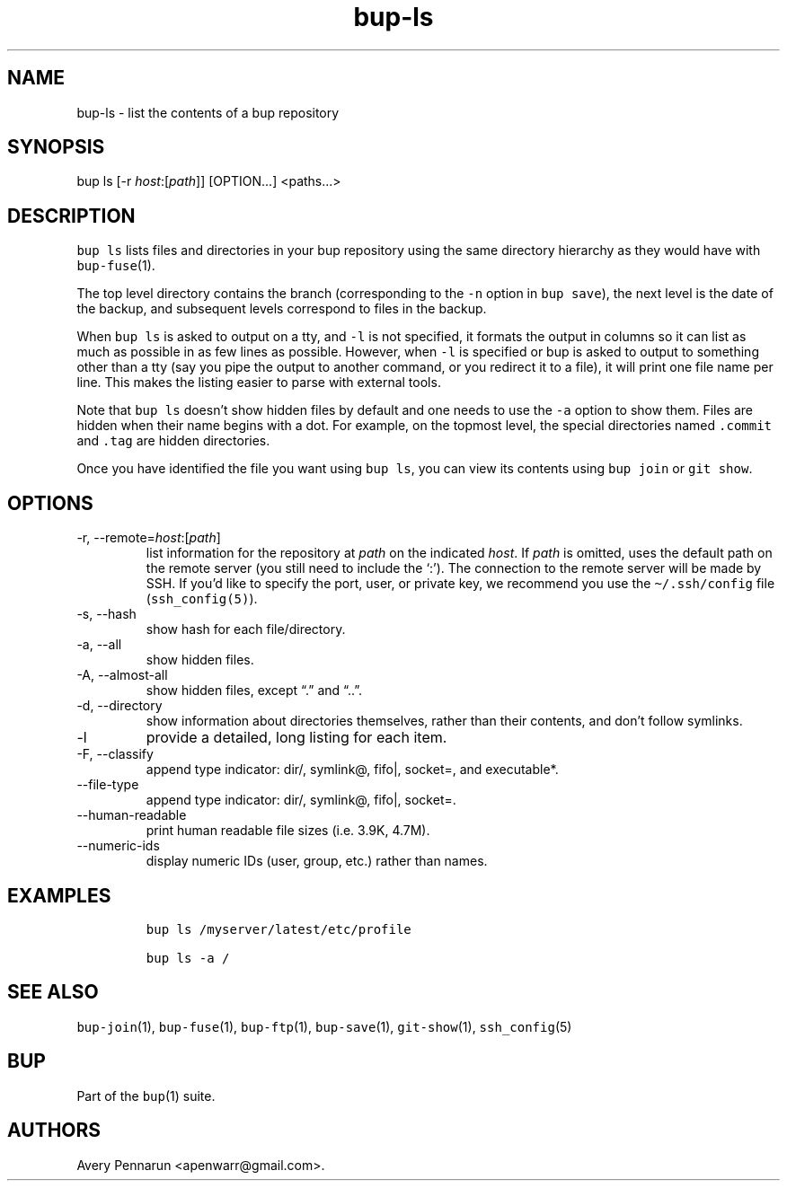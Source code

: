 .\" Automatically generated by Pandoc 2.17.1.1
.\"
.\" Define V font for inline verbatim, using C font in formats
.\" that render this, and otherwise B font.
.ie "\f[CB]x\f[]"x" \{\
. ftr V B
. ftr VI BI
. ftr VB B
. ftr VBI BI
.\}
.el \{\
. ftr V CR
. ftr VI CI
. ftr VB CB
. ftr VBI CBI
.\}
.TH "bup-ls" "1" "0.33.3" "Bup 0.33.3" ""
.hy
.SH NAME
.PP
bup-ls - list the contents of a bup repository
.SH SYNOPSIS
.PP
bup ls [-r \f[I]host\f[R]:[\f[I]path\f[R]]] [OPTION\&...]
<paths\&...>
.SH DESCRIPTION
.PP
\f[V]bup ls\f[R] lists files and directories in your bup repository
using the same directory hierarchy as they would have with
\f[V]bup-fuse\f[R](1).
.PP
The top level directory contains the branch (corresponding to the
\f[V]-n\f[R] option in \f[V]bup save\f[R]), the next level is the date
of the backup, and subsequent levels correspond to files in the backup.
.PP
When \f[V]bup ls\f[R] is asked to output on a tty, and \f[V]-l\f[R] is
not specified, it formats the output in columns so it can list as much
as possible in as few lines as possible.
However, when \f[V]-l\f[R] is specified or bup is asked to output to
something other than a tty (say you pipe the output to another command,
or you redirect it to a file), it will print one file name per line.
This makes the listing easier to parse with external tools.
.PP
Note that \f[V]bup ls\f[R] doesn\[cq]t show hidden files by default and
one needs to use the \f[V]-a\f[R] option to show them.
Files are hidden when their name begins with a dot.
For example, on the topmost level, the special directories named
\f[V].commit\f[R] and \f[V].tag\f[R] are hidden directories.
.PP
Once you have identified the file you want using \f[V]bup ls\f[R], you
can view its contents using \f[V]bup join\f[R] or \f[V]git show\f[R].
.SH OPTIONS
.TP
-r, --remote=\f[I]host\f[R]:[\f[I]path\f[R]]
list information for the repository at \f[I]path\f[R] on the indicated
\f[I]host\f[R].
If \f[I]path\f[R] is omitted, uses the default path on the remote server
(you still need to include the `:').
The connection to the remote server will be made by SSH.
If you\[cq]d like to specify the port, user, or private key, we
recommend you use the \f[V]\[ti]/.ssh/config\f[R] file
(\f[V]ssh_config(5)\f[R]).
.TP
-s, --hash
show hash for each file/directory.
.TP
-a, --all
show hidden files.
.TP
-A, --almost-all
show hidden files, except \[lq].\[rq] and \[lq]..\[rq].
.TP
-d, --directory
show information about directories themselves, rather than their
contents, and don\[cq]t follow symlinks.
.TP
-l
provide a detailed, long listing for each item.
.TP
-F, --classify
append type indicator: dir/, symlink\[at], fifo|, socket=, and
executable*.
.TP
--file-type
append type indicator: dir/, symlink\[at], fifo|, socket=.
.TP
--human-readable
print human readable file sizes (i.e.\ 3.9K, 4.7M).
.TP
--numeric-ids
display numeric IDs (user, group, etc.)
rather than names.
.SH EXAMPLES
.IP
.nf
\f[C]
bup ls /myserver/latest/etc/profile

bup ls -a /
\f[R]
.fi
.SH SEE ALSO
.PP
\f[V]bup-join\f[R](1), \f[V]bup-fuse\f[R](1), \f[V]bup-ftp\f[R](1),
\f[V]bup-save\f[R](1), \f[V]git-show\f[R](1), \f[V]ssh_config\f[R](5)
.SH BUP
.PP
Part of the \f[V]bup\f[R](1) suite.
.SH AUTHORS
Avery Pennarun <apenwarr@gmail.com>.
